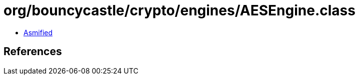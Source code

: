 = org/bouncycastle/crypto/engines/AESEngine.class

 - link:AESEngine-asmified.java[Asmified]

== References

